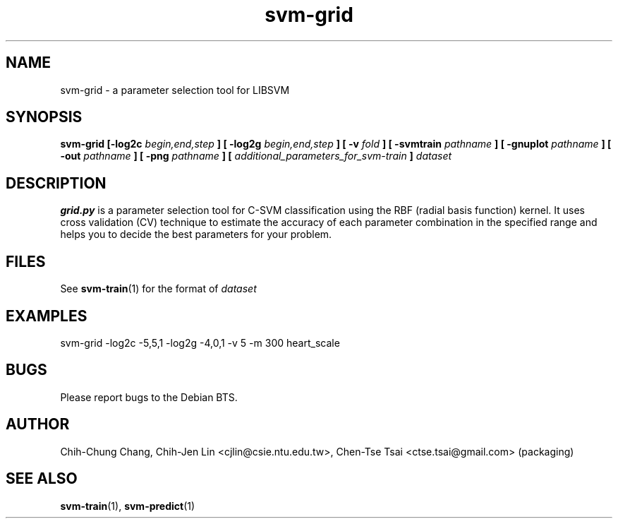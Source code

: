 
.TH svm-grid 1 "DEC 2009" Linux "User Manuals"
.SH NAME 
svm-grid \- a parameter selection tool for LIBSVM

.SH SYNOPSIS
.B svm-grid [-log2c
.I begin,end,step
.B ] [ -log2g
.I begin,end,step
.B ] [ -v
.I fold
.B ] [ -svmtrain
.I pathname
.B ] [ -gnuplot
.I pathname
.B ] [ -out 
.I pathname
.B ] [ -png
.I pathname
.B ] [
.I additional_parameters_for_svm-train
.B ] 
.I dataset

.SH DESCRIPTION
.B grid.py 
is a parameter selection tool for C-SVM classification using
the RBF (radial basis function) kernel. It uses cross validation (CV)
technique to estimate the accuracy of each parameter combination in
the specified range and helps you to decide the best parameters for
your problem.

.SH FILES
See
.BR svm-train (1) 
for the format of 
.I dataset
.SH EXAMPLES
svm-grid \-log2c \-5,5,1 \-log2g \-4,0,1 \-v 5 \-m 300 heart_scale

.SH BUGS
Please report bugs to the Debian BTS.

.SH AUTHOR
Chih-Chung Chang, Chih-Jen Lin <cjlin@csie.ntu.edu.tw>, Chen-Tse Tsai <ctse.tsai@gmail.com> (packaging)
.SH "SEE ALSO"

.BR svm-train (1),
.BR svm-predict (1)
